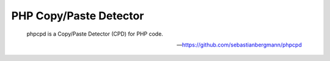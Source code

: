 PHP Copy/Paste Detector
=======================

    phpcpd is a Copy/Paste Detector (CPD) for PHP code.

    --- https://github.com/sebastianbergmann/phpcpd


.. include :: php_cpd_configuration.rst

.. include :: php_cpd_configuration_reference.rst